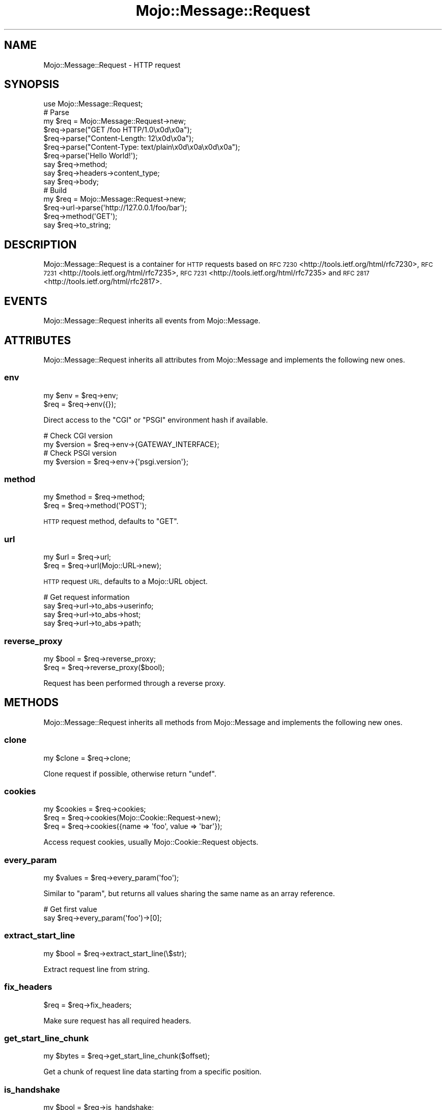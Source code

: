.\" Automatically generated by Pod::Man 2.28 (Pod::Simple 3.28)
.\"
.\" Standard preamble:
.\" ========================================================================
.de Sp \" Vertical space (when we can't use .PP)
.if t .sp .5v
.if n .sp
..
.de Vb \" Begin verbatim text
.ft CW
.nf
.ne \\$1
..
.de Ve \" End verbatim text
.ft R
.fi
..
.\" Set up some character translations and predefined strings.  \*(-- will
.\" give an unbreakable dash, \*(PI will give pi, \*(L" will give a left
.\" double quote, and \*(R" will give a right double quote.  \*(C+ will
.\" give a nicer C++.  Capital omega is used to do unbreakable dashes and
.\" therefore won't be available.  \*(C` and \*(C' expand to `' in nroff,
.\" nothing in troff, for use with C<>.
.tr \(*W-
.ds C+ C\v'-.1v'\h'-1p'\s-2+\h'-1p'+\s0\v'.1v'\h'-1p'
.ie n \{\
.    ds -- \(*W-
.    ds PI pi
.    if (\n(.H=4u)&(1m=24u) .ds -- \(*W\h'-12u'\(*W\h'-12u'-\" diablo 10 pitch
.    if (\n(.H=4u)&(1m=20u) .ds -- \(*W\h'-12u'\(*W\h'-8u'-\"  diablo 12 pitch
.    ds L" ""
.    ds R" ""
.    ds C` ""
.    ds C' ""
'br\}
.el\{\
.    ds -- \|\(em\|
.    ds PI \(*p
.    ds L" ``
.    ds R" ''
.    ds C`
.    ds C'
'br\}
.\"
.\" Escape single quotes in literal strings from groff's Unicode transform.
.ie \n(.g .ds Aq \(aq
.el       .ds Aq '
.\"
.\" If the F register is turned on, we'll generate index entries on stderr for
.\" titles (.TH), headers (.SH), subsections (.SS), items (.Ip), and index
.\" entries marked with X<> in POD.  Of course, you'll have to process the
.\" output yourself in some meaningful fashion.
.\"
.\" Avoid warning from groff about undefined register 'F'.
.de IX
..
.nr rF 0
.if \n(.g .if rF .nr rF 1
.if (\n(rF:(\n(.g==0)) \{
.    if \nF \{
.        de IX
.        tm Index:\\$1\t\\n%\t"\\$2"
..
.        if !\nF==2 \{
.            nr % 0
.            nr F 2
.        \}
.    \}
.\}
.rr rF
.\"
.\" Accent mark definitions (@(#)ms.acc 1.5 88/02/08 SMI; from UCB 4.2).
.\" Fear.  Run.  Save yourself.  No user-serviceable parts.
.    \" fudge factors for nroff and troff
.if n \{\
.    ds #H 0
.    ds #V .8m
.    ds #F .3m
.    ds #[ \f1
.    ds #] \fP
.\}
.if t \{\
.    ds #H ((1u-(\\\\n(.fu%2u))*.13m)
.    ds #V .6m
.    ds #F 0
.    ds #[ \&
.    ds #] \&
.\}
.    \" simple accents for nroff and troff
.if n \{\
.    ds ' \&
.    ds ` \&
.    ds ^ \&
.    ds , \&
.    ds ~ ~
.    ds /
.\}
.if t \{\
.    ds ' \\k:\h'-(\\n(.wu*8/10-\*(#H)'\'\h"|\\n:u"
.    ds ` \\k:\h'-(\\n(.wu*8/10-\*(#H)'\`\h'|\\n:u'
.    ds ^ \\k:\h'-(\\n(.wu*10/11-\*(#H)'^\h'|\\n:u'
.    ds , \\k:\h'-(\\n(.wu*8/10)',\h'|\\n:u'
.    ds ~ \\k:\h'-(\\n(.wu-\*(#H-.1m)'~\h'|\\n:u'
.    ds / \\k:\h'-(\\n(.wu*8/10-\*(#H)'\z\(sl\h'|\\n:u'
.\}
.    \" troff and (daisy-wheel) nroff accents
.ds : \\k:\h'-(\\n(.wu*8/10-\*(#H+.1m+\*(#F)'\v'-\*(#V'\z.\h'.2m+\*(#F'.\h'|\\n:u'\v'\*(#V'
.ds 8 \h'\*(#H'\(*b\h'-\*(#H'
.ds o \\k:\h'-(\\n(.wu+\w'\(de'u-\*(#H)/2u'\v'-.3n'\*(#[\z\(de\v'.3n'\h'|\\n:u'\*(#]
.ds d- \h'\*(#H'\(pd\h'-\w'~'u'\v'-.25m'\f2\(hy\fP\v'.25m'\h'-\*(#H'
.ds D- D\\k:\h'-\w'D'u'\v'-.11m'\z\(hy\v'.11m'\h'|\\n:u'
.ds th \*(#[\v'.3m'\s+1I\s-1\v'-.3m'\h'-(\w'I'u*2/3)'\s-1o\s+1\*(#]
.ds Th \*(#[\s+2I\s-2\h'-\w'I'u*3/5'\v'-.3m'o\v'.3m'\*(#]
.ds ae a\h'-(\w'a'u*4/10)'e
.ds Ae A\h'-(\w'A'u*4/10)'E
.    \" corrections for vroff
.if v .ds ~ \\k:\h'-(\\n(.wu*9/10-\*(#H)'\s-2\u~\d\s+2\h'|\\n:u'
.if v .ds ^ \\k:\h'-(\\n(.wu*10/11-\*(#H)'\v'-.4m'^\v'.4m'\h'|\\n:u'
.    \" for low resolution devices (crt and lpr)
.if \n(.H>23 .if \n(.V>19 \
\{\
.    ds : e
.    ds 8 ss
.    ds o a
.    ds d- d\h'-1'\(ga
.    ds D- D\h'-1'\(hy
.    ds th \o'bp'
.    ds Th \o'LP'
.    ds ae ae
.    ds Ae AE
.\}
.rm #[ #] #H #V #F C
.\" ========================================================================
.\"
.IX Title "Mojo::Message::Request 3"
.TH Mojo::Message::Request 3 "2014-10-08" "perl v5.20.1" "User Contributed Perl Documentation"
.\" For nroff, turn off justification.  Always turn off hyphenation; it makes
.\" way too many mistakes in technical documents.
.if n .ad l
.nh
.SH "NAME"
Mojo::Message::Request \- HTTP request
.SH "SYNOPSIS"
.IX Header "SYNOPSIS"
.Vb 1
\&  use Mojo::Message::Request;
\&
\&  # Parse
\&  my $req = Mojo::Message::Request\->new;
\&  $req\->parse("GET /foo HTTP/1.0\ex0d\ex0a");
\&  $req\->parse("Content\-Length: 12\ex0d\ex0a");
\&  $req\->parse("Content\-Type: text/plain\ex0d\ex0a\ex0d\ex0a");
\&  $req\->parse(\*(AqHello World!\*(Aq);
\&  say $req\->method;
\&  say $req\->headers\->content_type;
\&  say $req\->body;
\&
\&  # Build
\&  my $req = Mojo::Message::Request\->new;
\&  $req\->url\->parse(\*(Aqhttp://127.0.0.1/foo/bar\*(Aq);
\&  $req\->method(\*(AqGET\*(Aq);
\&  say $req\->to_string;
.Ve
.SH "DESCRIPTION"
.IX Header "DESCRIPTION"
Mojo::Message::Request is a container for \s-1HTTP\s0 requests based on
\&\s-1RFC 7230\s0 <http://tools.ietf.org/html/rfc7230>,
\&\s-1RFC 7231\s0 <http://tools.ietf.org/html/rfc7235>,
\&\s-1RFC 7231\s0 <http://tools.ietf.org/html/rfc7235> and
\&\s-1RFC 2817\s0 <http://tools.ietf.org/html/rfc2817>.
.SH "EVENTS"
.IX Header "EVENTS"
Mojo::Message::Request inherits all events from Mojo::Message.
.SH "ATTRIBUTES"
.IX Header "ATTRIBUTES"
Mojo::Message::Request inherits all attributes from Mojo::Message and
implements the following new ones.
.SS "env"
.IX Subsection "env"
.Vb 2
\&  my $env = $req\->env;
\&  $req    = $req\->env({});
.Ve
.PP
Direct access to the \f(CW\*(C`CGI\*(C'\fR or \f(CW\*(C`PSGI\*(C'\fR environment hash if available.
.PP
.Vb 2
\&  # Check CGI version
\&  my $version = $req\->env\->{GATEWAY_INTERFACE};
\&
\&  # Check PSGI version
\&  my $version = $req\->env\->{\*(Aqpsgi.version\*(Aq};
.Ve
.SS "method"
.IX Subsection "method"
.Vb 2
\&  my $method = $req\->method;
\&  $req       = $req\->method(\*(AqPOST\*(Aq);
.Ve
.PP
\&\s-1HTTP\s0 request method, defaults to \f(CW\*(C`GET\*(C'\fR.
.SS "url"
.IX Subsection "url"
.Vb 2
\&  my $url = $req\->url;
\&  $req    = $req\->url(Mojo::URL\->new);
.Ve
.PP
\&\s-1HTTP\s0 request \s-1URL,\s0 defaults to a Mojo::URL object.
.PP
.Vb 4
\&  # Get request information
\&  say $req\->url\->to_abs\->userinfo;
\&  say $req\->url\->to_abs\->host;
\&  say $req\->url\->to_abs\->path;
.Ve
.SS "reverse_proxy"
.IX Subsection "reverse_proxy"
.Vb 2
\&  my $bool = $req\->reverse_proxy;
\&  $req     = $req\->reverse_proxy($bool);
.Ve
.PP
Request has been performed through a reverse proxy.
.SH "METHODS"
.IX Header "METHODS"
Mojo::Message::Request inherits all methods from Mojo::Message and
implements the following new ones.
.SS "clone"
.IX Subsection "clone"
.Vb 1
\&  my $clone = $req\->clone;
.Ve
.PP
Clone request if possible, otherwise return \f(CW\*(C`undef\*(C'\fR.
.SS "cookies"
.IX Subsection "cookies"
.Vb 3
\&  my $cookies = $req\->cookies;
\&  $req        = $req\->cookies(Mojo::Cookie::Request\->new);
\&  $req        = $req\->cookies({name => \*(Aqfoo\*(Aq, value => \*(Aqbar\*(Aq});
.Ve
.PP
Access request cookies, usually Mojo::Cookie::Request objects.
.SS "every_param"
.IX Subsection "every_param"
.Vb 1
\&  my $values = $req\->every_param(\*(Aqfoo\*(Aq);
.Ve
.PP
Similar to \*(L"param\*(R", but returns all values sharing the same name as an
array reference.
.PP
.Vb 2
\&  # Get first value
\&  say $req\->every_param(\*(Aqfoo\*(Aq)\->[0];
.Ve
.SS "extract_start_line"
.IX Subsection "extract_start_line"
.Vb 1
\&  my $bool = $req\->extract_start_line(\e$str);
.Ve
.PP
Extract request line from string.
.SS "fix_headers"
.IX Subsection "fix_headers"
.Vb 1
\&  $req = $req\->fix_headers;
.Ve
.PP
Make sure request has all required headers.
.SS "get_start_line_chunk"
.IX Subsection "get_start_line_chunk"
.Vb 1
\&  my $bytes = $req\->get_start_line_chunk($offset);
.Ve
.PP
Get a chunk of request line data starting from a specific position.
.SS "is_handshake"
.IX Subsection "is_handshake"
.Vb 1
\&  my $bool = $req\->is_handshake;
.Ve
.PP
Check \f(CW\*(C`Upgrade\*(C'\fR header for \f(CW\*(C`websocket\*(C'\fR value.
.SS "is_secure"
.IX Subsection "is_secure"
.Vb 1
\&  my $bool = $req\->is_secure;
.Ve
.PP
Check if connection is secure.
.SS "is_xhr"
.IX Subsection "is_xhr"
.Vb 1
\&  my $bool = $req\->is_xhr;
.Ve
.PP
Check \f(CW\*(C`X\-Requested\-With\*(C'\fR header for \f(CW\*(C`XMLHttpRequest\*(C'\fR value.
.SS "param"
.IX Subsection "param"
.Vb 3
\&  my @names       = $req\->param;
\&  my $value       = $req\->param(\*(Aqfoo\*(Aq);
\&  my ($foo, $bar) = $req\->param([\*(Aqfoo\*(Aq, \*(Aqbar\*(Aq]);
.Ve
.PP
Access \f(CW\*(C`GET\*(C'\fR and \f(CW\*(C`POST\*(C'\fR parameters extracted from the query string and
\&\f(CW\*(C`application/x\-www\-form\-urlencoded\*(C'\fR or \f(CW\*(C`multipart/form\-data\*(C'\fR message body.
If there are multiple values sharing the same name, and you want to access
more than just the last one, you can use \*(L"every_param\*(R". Note that this
method caches all data, so it should not be called before the entire request
body has been received. Parts of the request body need to be loaded into
memory to parse \f(CW\*(C`POST\*(C'\fR parameters, so you have to make sure it is not
excessively large, there's a 10MB limit by default.
.SS "params"
.IX Subsection "params"
.Vb 1
\&  my $params = $req\->params;
.Ve
.PP
All \f(CW\*(C`GET\*(C'\fR and \f(CW\*(C`POST\*(C'\fR parameters extracted from the query string and
\&\f(CW\*(C`application/x\-www\-form\-urlencoded\*(C'\fR or \f(CW\*(C`multipart/form\-data\*(C'\fR message body,
usually a Mojo::Parameters object. Note that this method caches all data,
so it should not be called before the entire request body has been received.
Parts of the request body need to be loaded into memory to parse \f(CW\*(C`POST\*(C'\fR
parameters, so you have to make sure it is not excessively large, there's a
10MB limit by default.
.PP
.Vb 2
\&  # Get parameter value
\&  say $req\->params\->param(\*(Aqfoo\*(Aq);
.Ve
.SS "parse"
.IX Subsection "parse"
.Vb 3
\&  $req = $req\->parse(\*(AqGET /foo/bar HTTP/1.1\*(Aq);
\&  $req = $req\->parse(REQUEST_METHOD => \*(AqGET\*(Aq);
\&  $req = $req\->parse({REQUEST_METHOD => \*(AqGET\*(Aq});
.Ve
.PP
Parse \s-1HTTP\s0 request chunks or environment hash.
.SS "proxy"
.IX Subsection "proxy"
.Vb 3
\&  my $proxy = $req\->proxy;
\&  $req      = $req\->proxy(\*(Aqhttp://foo:bar@127.0.0.1:3000\*(Aq);
\&  $req      = $req\->proxy(Mojo::URL\->new(\*(Aqhttp://127.0.0.1:3000\*(Aq));
.Ve
.PP
Proxy \s-1URL\s0 for request.
.PP
.Vb 2
\&  # Disable proxy
\&  $req\->proxy(0);
.Ve
.SS "query_params"
.IX Subsection "query_params"
.Vb 1
\&  my $params = $req\->query_params;
.Ve
.PP
All \f(CW\*(C`GET\*(C'\fR parameters, usually a Mojo::Parameters object.
.PP
.Vb 2
\&  # Turn GET parameters to hash and extract value
\&  say $req\->query_params\->to_hash\->{foo};
.Ve
.SH "SEE ALSO"
.IX Header "SEE ALSO"
Mojolicious, Mojolicious::Guides, <http://mojolicio.us>.
